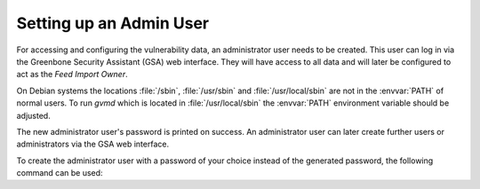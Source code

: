Setting up an Admin User
------------------------

For accessing and configuring the vulnerability data, an administrator user needs
to be created. This user can log in via the Greenbone Security Assistant (GSA)
web interface. They will have access to all data and will later be configured to
act as the *Feed Import Owner*.

On Debian systems the locations :file:`/sbin`, :file:`/usr/sbin` and
:file:`/usr/local/sbin` are not in the :envvar:`PATH` of normal users. To run
*gvmd* which is located in :file:`/usr/local/sbin` the :envvar:`PATH`
environment variable should be adjusted.

.. code-block::
  :caption: Adjusting PATH for running gvmd

  export PATH=$PATH:/usr/local/sbin

.. code-block::
  :caption: Creating an administrator user with generated password

  gvmd --create-user=admin

The new administrator user's password is printed on success. An administrator user can
later create further users or administrators via the GSA web interface.

To create the administrator user with a password of your choice instead of the generated
password, the following command can be used:

.. code-block::
  :caption: Creating an administrator user with provided password

  gvmd --create-user=admin --password=<password>
